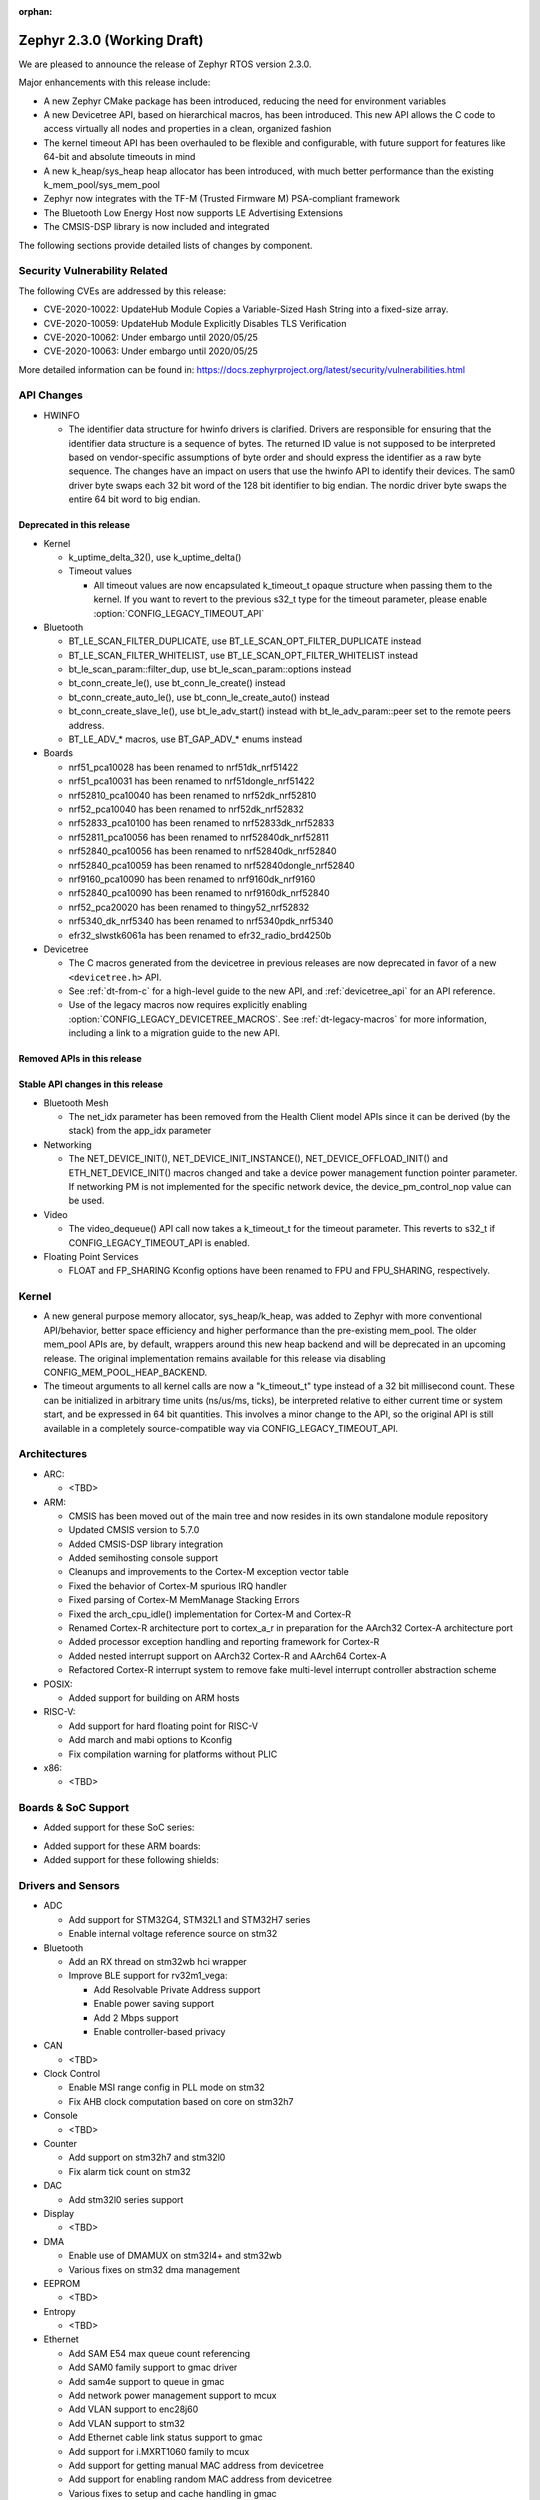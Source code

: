 :orphan:

.. _zephyr_2.3:

Zephyr 2.3.0 (Working Draft)
############################

We are pleased to announce the release of Zephyr RTOS version 2.3.0.

Major enhancements with this release include:

* A new Zephyr CMake package has been introduced, reducing the need for
  environment variables
* A new Devicetree API, based on hierarchical macros, has been introduced. This
  new API allows the C code to access virtually all nodes and properties in a
  clean, organized fashion
* The kernel timeout API has been overhauled to be flexible and configurable,
  with future support for features like 64-bit and absolute timeouts in mind
* A new k_heap/sys_heap heap allocator has been introduced, with much better
  performance than the existing k_mem_pool/sys_mem_pool
* Zephyr now integrates with the TF-M (Trusted Firmware M) PSA-compliant
  framework
* The Bluetooth Low Energy Host now supports LE Advertising Extensions
* The CMSIS-DSP library is now included and integrated

The following sections provide detailed lists of changes by component.

Security Vulnerability Related
******************************

The following CVEs are addressed by this release:

* CVE-2020-10022: UpdateHub Module Copies a Variable-Sized Hash String
  into a fixed-size array.
* CVE-2020-10059: UpdateHub Module Explicitly Disables TLS
  Verification
* CVE-2020-10062: Under embargo until 2020/05/25
* CVE-2020-10063: Under embargo until 2020/05/25

More detailed information can be found in:
https://docs.zephyrproject.org/latest/security/vulnerabilities.html

API Changes
***********

* HWINFO

  * The identifier data structure for hwinfo drivers is clarified.  Drivers are
    responsible for ensuring that the identifier data structure is a sequence
    of bytes. The returned ID value is not supposed to be interpreted based on
    vendor-specific assumptions of byte order and should express the identifier
    as a raw byte sequence.
    The changes have an impact on users that use the hwinfo API to identify
    their devices.
    The sam0 driver byte swaps each 32 bit word of the 128 bit identifier to
    big endian.
    The nordic driver byte swaps the entire 64 bit word to big endian.

Deprecated in this release
==========================

* Kernel

  * k_uptime_delta_32(), use k_uptime_delta()
  * Timeout values

    * All timeout values are now encapsulated k_timeout_t opaque structure when
      passing them to the kernel. If you want to revert to the previous s32_t
      type for the timeout parameter, please enable
      :option:`CONFIG_LEGACY_TIMEOUT_API`

* Bluetooth

  * BT_LE_SCAN_FILTER_DUPLICATE, use BT_LE_SCAN_OPT_FILTER_DUPLICATE instead
  * BT_LE_SCAN_FILTER_WHITELIST, use BT_LE_SCAN_OPT_FILTER_WHITELIST instead
  * bt_le_scan_param::filter_dup, use bt_le_scan_param::options instead
  * bt_conn_create_le(), use bt_conn_le_create() instead
  * bt_conn_create_auto_le(), use bt_conn_le_create_auto() instead
  * bt_conn_create_slave_le(), use bt_le_adv_start() instead with
    bt_le_adv_param::peer set to the remote peers address.
  * BT_LE_ADV_* macros, use BT_GAP_ADV_* enums instead

* Boards

  * nrf51_pca10028 has been renamed to nrf51dk_nrf51422
  * nrf51_pca10031 has been renamed to nrf51dongle_nrf51422
  * nrf52810_pca10040 has been renamed to nrf52dk_nrf52810
  * nrf52_pca10040 has been renamed to nrf52dk_nrf52832
  * nrf52833_pca10100 has been renamed to nrf52833dk_nrf52833
  * nrf52811_pca10056 has been renamed to nrf52840dk_nrf52811
  * nrf52840_pca10056 has been renamed to nrf52840dk_nrf52840
  * nrf52840_pca10059 has been renamed to nrf52840dongle_nrf52840
  * nrf9160_pca10090 has been renamed to nrf9160dk_nrf9160
  * nrf52840_pca10090 has been renamed to nrf9160dk_nrf52840
  * nrf52_pca20020 has been renamed to thingy52_nrf52832
  * nrf5340_dk_nrf5340 has been renamed to nrf5340pdk_nrf5340
  * efr32_slwstk6061a has been renamed to efr32_radio_brd4250b

* Devicetree

  * The C macros generated from the devicetree in previous releases are now
    deprecated in favor of a new ``<devicetree.h>`` API.
  * See :ref:`dt-from-c` for a high-level guide to the new API, and
    :ref:`devicetree_api` for an API reference.
  * Use of the legacy macros now requires explicitly enabling
    :option:`CONFIG_LEGACY_DEVICETREE_MACROS`. See :ref:`dt-legacy-macros` for
    more information, including a link to a migration guide to the new API.

Removed APIs in this release
============================


Stable API changes in this release
==================================

* Bluetooth Mesh

  * The net_idx parameter has been removed from the Health Client model
    APIs since it can be derived (by the stack) from the app_idx parameter

* Networking

  * The NET_DEVICE_INIT(), NET_DEVICE_INIT_INSTANCE(), NET_DEVICE_OFFLOAD_INIT()
    and ETH_NET_DEVICE_INIT() macros changed and take a device power management
    function pointer parameter. If networking PM is not implemented for the
    specific network device, the device_pm_control_nop value can be used.

* Video

  * The video_dequeue() API call now takes a k_timeout_t for the timeout
    parameter. This reverts to s32_t if CONFIG_LEGACY_TIMEOUT_API is enabled.

* Floating Point Services

  * FLOAT and FP_SHARING Kconfig options have been renamed to FPU and FPU_SHARING,
    respectively.

Kernel
******

* A new general purpose memory allocator, sys_heap/k_heap, was added
  to Zephyr with more conventional API/behavior, better space
  efficiency and higher performance than the pre-existing mem_pool.
  The older mem_pool APIs are, by default, wrappers around this new
  heap backend and will be deprecated in an upcoming release.  The
  original implementation remains available for this release via
  disabling CONFIG_MEM_POOL_HEAP_BACKEND.


* The timeout arguments to all kernel calls are now a "k_timeout_t"
  type instead of a 32 bit millisecond count.  These can be
  initialized in arbitrary time units (ns/us/ms, ticks), be
  interpreted relative to either current time or system start, and be
  expressed in 64 bit quantities.  This involves a minor change to the
  API, so the original API is still available in a completely
  source-compatible way via CONFIG_LEGACY_TIMEOUT_API.

Architectures
*************

* ARC:

  * <TBD>

* ARM:

  * CMSIS has been moved out of the main tree and now resides in its
    own standalone module repository
  * Updated CMSIS version to 5.7.0
  * Added CMSIS-DSP library integration
  * Added semihosting console support
  * Cleanups and improvements to the Cortex-M exception vector table
  * Fixed the behavior of Cortex-M spurious IRQ handler
  * Fixed parsing of Cortex-M MemManage Stacking Errors
  * Fixed the arch_cpu_idle() implementation for Cortex-M and Cortex-R
  * Renamed Cortex-R architecture port to cortex_a_r in preparation for the
    AArch32 Cortex-A architecture port
  * Added processor exception handling and reporting framework for Cortex-R
  * Added nested interrupt support on AArch32 Cortex-R and AArch64 Cortex-A
  * Refactored Cortex-R interrupt system to remove fake multi-level interrupt
    controller abstraction scheme


* POSIX:

  * Added support for building on ARM hosts

* RISC-V:

  * Add support for hard floating point for RISC-V
  * Add march and mabi options to Kconfig
  * Fix compilation warning for platforms without PLIC

* x86:

  * <TBD>

Boards & SoC Support
********************

* Added support for these SoC series:

.. rst-class:: rst-columns

   * Broadcom Viper BCM58402
   * Infineon XMC4500 SoC
   * Nordic nRF52820 SoC
   * NXP LPC55S16 SoC
   * SiLabs EFR32BG13P SoC
   * STM32L5 series of Ultra-low-power MCUs

* Added support for these ARM boards:

  .. rst-class:: rst-columns

     * 96Boards AeroCore 2
     * Adafruit Feather nRF52840 Express
     * Adafruit Feather STM32F405 Express
     * Black STM32 F407VE Development Board
     * Black STM32 F407ZG Pro Development Board
     * Broadcom BCM958402M2
     * EFR32 BRD4104A (SLWRB4104A)
     * Infineon XMC45-RELAX-KIT
     * nRF52820 emulation on nRF52833 DK
     * nrf9160 INNBLUE21
     * nrf9160 INNBLUE22
     * NXP LPCXpresso55S16
     * SEGGER IP Switch Board
     * ST Nucleo H743ZI
     * ST Nucleo F303RE
     * ST Nucleo L552ZE-Q

* Added support for these following shields:

  .. rst-class:: rst-columns

     * Espressif ESP-8266 Module
     * MikroElektronika ADC Click
     * MikroElectronica Eth Click
     * ST X-NUCLEO-IKS02A1: MEMS Inertial and Environmental Multi sensor shield

Drivers and Sensors
*******************

* ADC

  * Add support for STM32G4, STM32L1 and STM32H7 series
  * Enable internal voltage reference source on stm32

* Bluetooth

  * Add an RX thread on stm32wb hci wrapper
  * Improve BLE support for rv32m1_vega:

    - Add Resolvable Private Address support
    - Enable power saving support
    - Add 2 Mbps support
    - Enable controller-based privacy

* CAN

  * <TBD>

* Clock Control

  * Enable MSI range config in PLL mode on stm32
  * Fix AHB clock computation based on core on stm32h7

* Console

  * <TBD>

* Counter

  * Add support on stm32h7 and stm32l0
  * Fix alarm tick count on stm32

* DAC

  * Add stm32l0 series support

* Display

  * <TBD>

* DMA

  * Enable use of DMAMUX on stm32l4+ and stm32wb
  * Various fixes on stm32 dma management

* EEPROM

  * <TBD>

* Entropy

  * <TBD>

* Ethernet

  * Add SAM E54 max queue count referencing
  * Add SAM0 family support to gmac driver
  * Add sam4e support to queue in gmac
  * Add network power management support to mcux
  * Add VLAN support to enc28j60
  * Add VLAN support to stm32
  * Add Ethernet cable link status support to gmac
  * Add support for i.MXRT1060 family to mcux
  * Add support for getting manual MAC address from devicetree
  * Add support for enabling random MAC address from devicetree
  * Various fixes to setup and cache handling in gmac
  * Fix how unique MAC address is determined in mcux
  * Fix Ethernet cable link detection in gecko
  * Fix stm32 when receiving data during initialization

* Flash

  * Add logs on stm32
  * Fix wrong bank erasing on stm32g4

* GPIO

  * Add mcp23s17 driver
  * Add STM32L5 support to stm32 driver
  * Add interrupt support to sx1509b driver
  * Fix interrupt handling in sifive, intel_apl, mchp_xec, mcux_igpio driver

* Hardware Info

  * <TBD>

* I2C

  * Add support to stm32h7

* I2S

  * <TBD>

* IEEE 802.15.4

  * Add Decawave DW1000 driver
  * Add "no auto start" option and local MAC address support to rf2xx
  * Add support for Frame Pending Bit (FPB) handling in nrf5
  * Add CSMA CA transmit capability to nrf5
  * Add PAN coordinator mode support to nrf5
  * Add support for promiscuous mode to nrf5
  * Add support for energy scan function to nrf5
  * Fix RX timestamp handling in nrf5
  * Various fixes to rf2xx

* Interrupt Controller

  * Fix PLIC register space
  * <TBD>

* IPM

  * <TBD>

* Keyboard Scan

  * <TBD>

* Modem

  * Add support for GSM 07.10 muxing protocol to generic GSM modem
  * Add support for modem commands that do not have a line ending
  * Add automatic detection of ublox-sara-r4 modem type
  * Add automatic setting of APN for ublox-sara-r4
  * Add sendmsg() support to ublox-sara-r4
  * Fix UDP socket closing in ublox-sara-r4
  * Fix RSSI calculation for Sara U201
  * Fix TCP context release and RX socket src/dst port assignment in wncm14a2a
  * Change PPP driver connection to generic GSM modem

* Pinmux

  * Fix compilation errors in rv32m1_vega pinmux
  * <TBD>

* PS/2

  * <TBD>

* PWM

  * Add support to stm32h7

* Sensor

  * Add support for Analog Devices ADXL345 3-axis I2C accelerometer
  * <TBD>

* Serial

  * Add uart_mux driver that is used in GSM 07.10 muxing protocol
  * Add support for parity setting from dts on stm32
  * Add support for stm32l5

* SPI

  * Add support for DMA client on stm32

* Timer

  * <TBD>

* USB

  * Add experimental USB Audio implementation.
  * Add support to stm32wb
  * Fix PMA leak at reset on stm32

* Video

  * <TBD>

* Watchdog

  * Add support on stm32g0
  * Disable iwdg at boot on stm32

* WiFi

  * Add scan completion indication to eswifi
  * Add support to ESP8266 and ESP32


Networking
**********

* Convert networking to use new k_timeout_t infrastructure
* Enhance new TCP stack support
* Add minimal support for TFTP client (RFC 1350)
* Add support for network device driver power management
* Add support for socketpair() BSD socket API
* Add support for QEMU user networking (SLIRP)
* Add support to disable automatic network attachment in OpenThread
* Add support for Frame Pending Bit handling in OpenThread
* Add support for RX frame handling in OpenThread
* Add support for TX started notification in OpenThread
* Add support for HW CSMA CA in OpenThread
* Add support for promiscuous mode in OpenThread
* Add support for reading OPAQUE resources with OMA TLV in LWM2M
* Add config to enable PAN coordinator mode in IEEE 802.15.4
* Add config to enable promiscuous mode in IEEE 802.15.4
* Add support for subscribe in Azure cloud sample
* Add support for queue mode in lwm2m_client sample
* Add support to allow change of the QEMU Ethernet interface name
* Add support for PPP IPCP to negotiate used DNS servers
* Add support for setting hostname in DHCPv4 request
* Fix binding AF_PACKET socket type multiple times
* Fix LLDPDU data in sent LLDP packets
* Fix and enhance Google IoT sample application documentation
* Fix MQTT cloud sample when polling incoming messages
* Fix LWM2M socket error handling, and pending and reply handling during start
* Fix LWM2M retransmission logic
* Fix LWM2M Cell ID resource initialization
* Fix COAP pending and reply handling
* Fix wpan_serial sample application and enable USB during initialization
* Fix HTTP client payload issue on HTTP upload
* Fix MQTT Websocket incoming data handling and accept packets only in RX
* Fix MQTT Publish message length validation
* Fix IEEE 802.15.4 received frame length validation
* Fix IEEE 802.15.4 and avoid ACK processing when not needed
* Fix IEEE 802.15.4 and allow energy detection scan unconditionally

Bluetooth
*********

* Host:

  * Support for LE Advertising Extensions has been added.
  * The Host is now 5.2 compliant, with support for EATT, L2CAP ECRED mode and
    all new GATT PDUs.
  * New application-controlled data length and PHY update APIs.
  * Legacy OOB pairing support has been added.
  * Multiple improvements to OOB data access and pairing.
  * The Host now uses the new thread analyzer functionality.
  * Multiple bug fixes and improvements

* BLE split software Controller:

  * The Controller is now 5.2 compliant.
  * A new HCI USB H4 driver has been added, which can interact with BlueZ's
    counterpart Host driver.
  * PHY support is now configurable.
  * Only control procedures supported by the peer are now used.
  * The Nordic nRF52820 IC is now supported
  * OpenISA/RV32M1:
    * 2Mbps PHY support.
    * Radio deep sleep mode support.
    * Controller-based privacy support.

* BLE legacy software Controller:

  * The legacy Controller has been removed from the tree.

Build and Infrastructure
************************

* <TBD>

* Devicetree

  * A new :ref:`devicetree_api` was added. This API is not generated, but is
    still included via ``<devicetree.h>``. The :ref:`dt-legacy-macros` are now
    deprecated; users should replace the generated macros with new API. The
    :ref:`dt-howtos` page has been extended for the new API, and a new
    :ref:`dt-from-c` API usage guide was also added.

Libraries / Subsystems
**********************

* Disk

  * Add stm32 sdmmc disk access driver, supports stm32f7 and stm32l4

* Random

  * <TBD>

* POSIX subsystem:

  * socketpair() function implemented.
  * eventfd() function (Linux-like extension) implemented.

* Power management:

  * Add system and device power management support on TI CC13x2/CC26x2.

HALs
****

* HALs are now moved out of the main tree as external modules and reside in
  their own standalone repositories.

Documentation
*************

* New API overview page added.
* Reference pages have been cleaned up and organized.
* The Devicetree documentation has been expanded significally.
* The project roles have been overhauled in the Contribution Guidelines pages.
* The documentation on driver-specific APIs has been simplified.
* Documentation for new APIs, boards and samples.

Tests and Samples
*****************

* Added samples for USB Audio Class.
* Added sample for using POSIX read()/write() with network sockets.

Issue Related Items
*******************

These GitHub issues were addressed since the previous 2.2.0 tagged
release:

.. comment  List derived from GitHub Issue query: ...
   * :github:`issuenumber` - issue title
